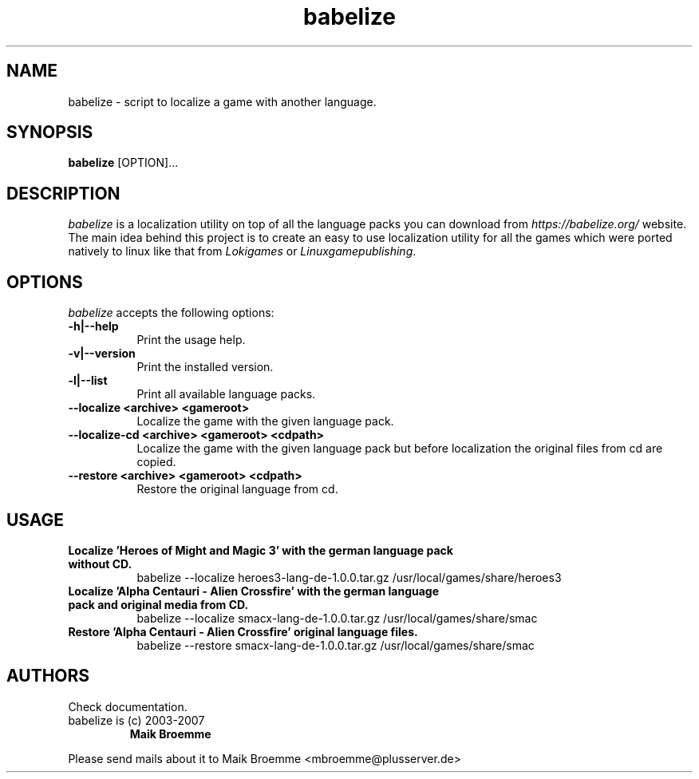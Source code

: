 .\" Copyright (c) 2003-2007 Maik Broemme <mbroemme@plusserver.de>
.\"
.\" This is free documentation; you can redistribute it and/or
.\" modify it under the terms of the GNU General Public License as
.\" published by the Free Software Foundation; either version 2 of
.\" the License, or (at your option) any later version.
.\"
.\" The GNU General Public License's references to "object code"
.\" and "executables" are to be interpreted as the output of any
.\" document formatting or typesetting system, including
.\" intermediate and printed output.
.\"
.\" This manual is distributed in the hope that it will be useful,
.\" but WITHOUT ANY WARRANTY; without even the implied warranty of
.\" MERCHANTABILITY or FITNESS FOR A PARTICULAR PURPOSE.  See the
.\" GNU General Public License for more details.
.\"
.\" You should have received a copy of the GNU General Public
.\" License along with this manual; if not, write to the Free
.\" Software Foundation, Inc., 59 Temple Place, Suite 330, Boston, MA 02111,
.\" USA.
.TH babelize 1 2007-05-07 "The Babelize Localization Project"
.SH NAME
babelize - script to localize a game with another language.
.SH SYNOPSIS
.B babelize
[OPTION]...
.SH DESCRIPTION
.PP
\fIbabelize\fP is a localization utility on top of all the language packs you can download from \fIhttps://babelize.org/\fP website. The main idea behind this project is to create an easy to use localization utility for all the games which were ported natively to linux like that from \fILokigames\fP or \fILinuxgamepublishing\fP.
.SH OPTIONS
.l
\fIbabelize\fP accepts the following options:
.TP 8
.B  -h|--help
Print the usage help.
.TP 8
.B  -v|--version
Print the installed version.
.TP 8
.B  -l|--list
Print all available language packs.
.TP 8
.B     --localize <archive> <gameroot>
Localize the game with the given language pack.
.TP 8
.B     --localize-cd <archive> <gameroot> <cdpath>
Localize the game with the given language pack but before localization the original files from cd are copied.
.TP 8
.B     --restore <archive> <gameroot> <cdpath>
Restore the original language from cd.
.SH USAGE
.TP 8
.B  Localize 'Heroes of Might and Magic 3' with the german language pack without CD.
babelize --localize heroes3-lang-de-1.0.0.tar.gz /usr/local/games/share/heroes3
.TP 8
.B  Localize 'Alpha Centauri - Alien Crossfire' with the german language pack and original media from CD.
babelize --localize smacx-lang-de-1.0.0.tar.gz /usr/local/games/share/smac
.TP 8
.B  Restore 'Alpha Centauri - Alien Crossfire' original language files.
babelize --restore smacx-lang-de-1.0.0.tar.gz /usr/local/games/share/smac
.SH AUTHORS
Check documentation.
.TP
babelize is (c) 2003-2007
.B Maik Broemme
.PP
Please send mails about it to Maik Broemme <mbroemme@plusserver.de>
